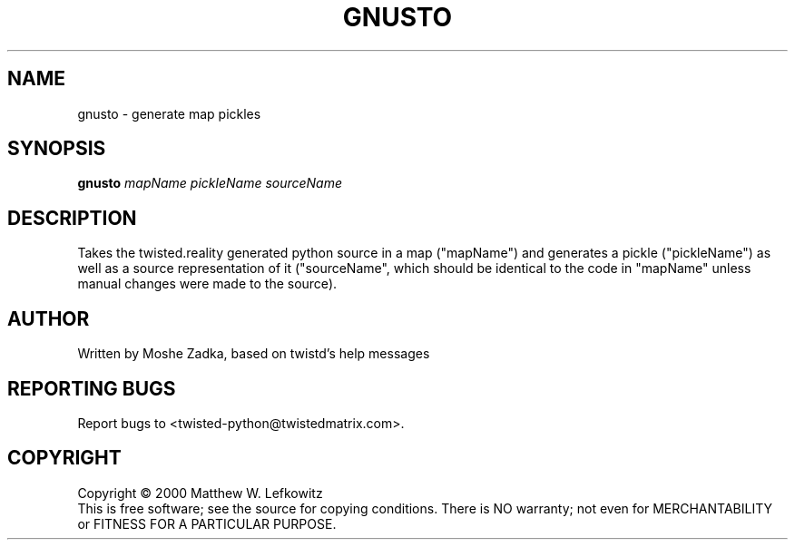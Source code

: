 .TH GNUSTO "1" "July 2001" "" ""
.SH NAME
gnusto \- generate map pickles
.SH SYNOPSIS
.B gnusto 
.I mapName pickleName sourceName
.SH DESCRIPTION
Takes the twisted.reality generated python source in a map ("mapName")
and generates a pickle ("pickleName") as well as a source representation
of it ("sourceName", which should be identical to the code in "mapName"
unless manual changes were made to the source).
.SH AUTHOR
Written by Moshe Zadka, based on twistd's help messages
.SH "REPORTING BUGS"
Report bugs to <twisted-python@twistedmatrix.com>.
.SH COPYRIGHT
Copyright \(co 2000 Matthew W. Lefkowitz
.br
This is free software; see the source for copying conditions.  There is NO
warranty; not even for MERCHANTABILITY or FITNESS FOR A PARTICULAR PURPOSE.
